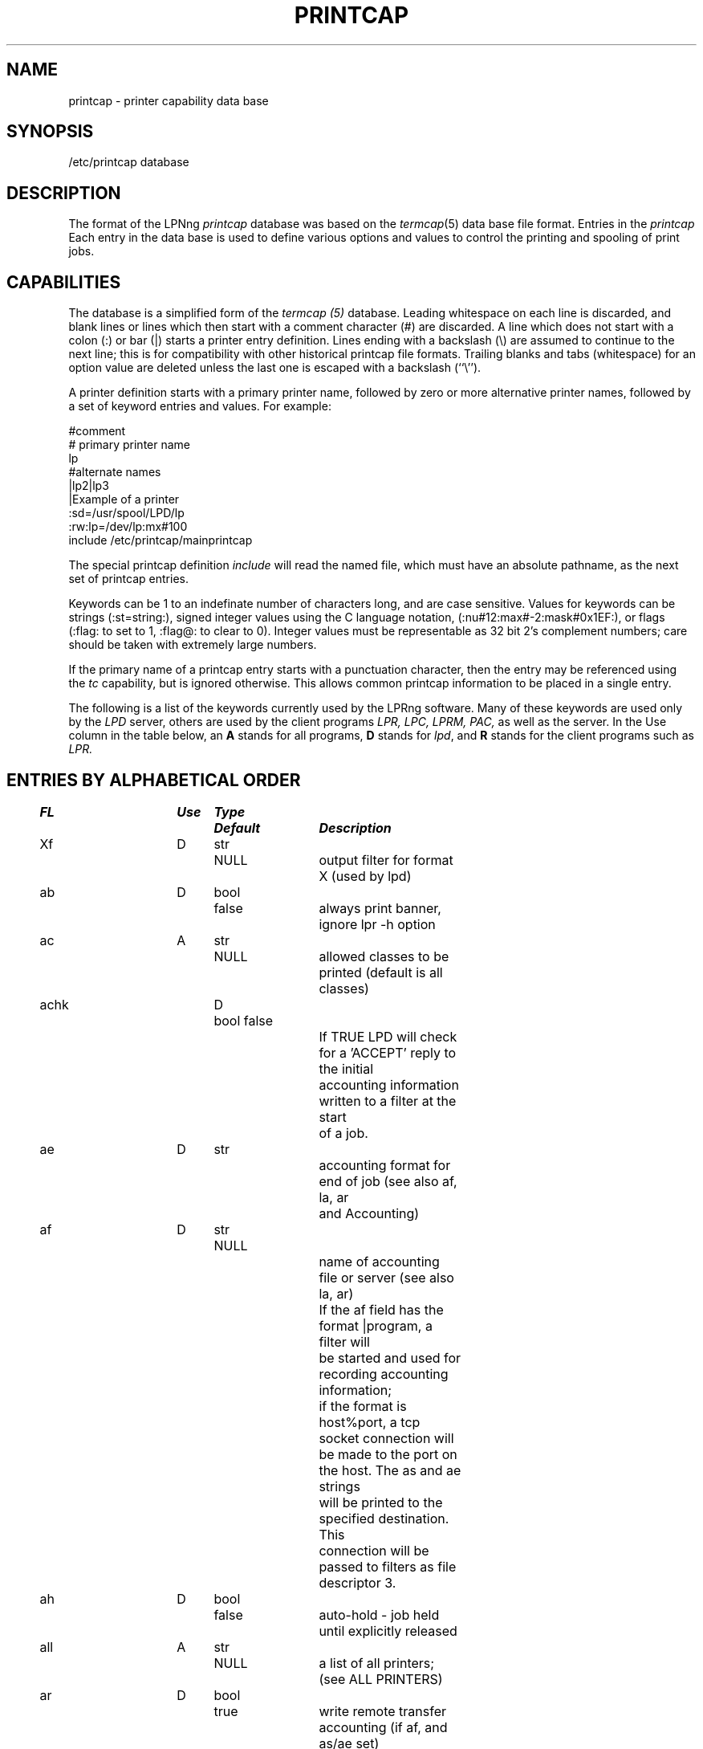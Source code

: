 .ds VE LPRng-3.1.2
.TH PRINTCAP 5 \*(VE "LPRng"
.SH NAME
printcap \- printer capability data base
.SH SYNOPSIS
/etc/printcap database
.SH DESCRIPTION
The format of the LPNng
.I printcap
database was based on the
.IR termcap (5)
data base file format.
Entries in the 
.I printcap
Each entry in the data base is used to define various options and
values to control the printing and spooling of print jobs.
.SH CAPABILITIES
The database is a simplified form of the
.I termcap (5)
database.
Leading whitespace on each line is discarded,
and blank lines or lines which then start with a
comment character (#) are discarded.
A line which does not start with a colon (:) or bar (|) starts
a printer entry definition.
Lines ending with a backslash (\e) are assumed to continue
to the next line; this is for compatibility with other
historical printcap file formats.
Trailing blanks and tabs (whitespace) for an option value
are deleted unless the last one is escaped with a backslash
(``\\'').
.LP
A printer definition starts with a  primary printer name,
followed by zero or more alternative printer names,
followed by a set of keyword entries and values.
For example:
.nf
.sp
.ft CW
#comment
# primary printer name
lp
#alternate names
 |lp2|lp3
 |Example of a printer
 :sd=/usr/spool/LPD/lp
 :rw:lp=/dev/lp:mx#100
include /etc/printcap/mainprintcap
.sp
.fi
.LP
The special printcap definition
.I include
will read the named file,
which must have an absolute pathname,
as the next set of printcap entries.
.LP
Keywords can be 1 to an indefinate number of characters long,
and are case sensitive.
Values for keywords can be strings
(:st=string:),
signed integer values using the C language notation,
(:nu#12:max#-2:mask#0x1EF:),
or flags
(:flag: to set to 1, :flag@: to clear to 0).
Integer values must be representable as 32 bit 2's complement numbers;
care should be taken with extremely large numbers.
.LP
If the primary name of a printcap entry starts with a punctuation character,
then the entry may be referenced using the
.I tc
capability, but is ignored otherwise.
This allows common printcap information to be placed in a single entry.
.LP
The following is a list of the keywords currently used by the LPRng software.
Many of these keywords are used only by the
.I LPD
server,
others are used by the client programs
.I LPR,
.I LPC,
.I LPRM,
.I PAC,
as well as the server.
In the Use column in the table below,
an
.B A
stands for all programs,
.B D
stands for
.IR lpd ,
and
.B R
stands for the client programs such as
.I LPR.
.SH "ENTRIES BY ALPHABETICAL ORDER"
.sp
.nf
.ta \w'\0\0\0\0'u +\w'\0\0\0\0'u +\w'Type 'u +\w'Default     'u +4n +4n +4n 8i
\fBFL	Use	Type	Default	Description\fR
Xf	D	str	NULL	output filter for format X (used by lpd)
ab	D	bool	false	always print banner, ignore lpr -h option
ac	A	str	NULL	allowed classes to be printed (default is all classes)
achk	D	bool false
				If TRUE LPD will check for a 'ACCEPT' reply to the initial
				accounting information written to a filter at the start
				of a job.
ae	D	str		accounting format for end of job (see also af, la, ar
				and Accounting)
af	D	str	NULL
				name of accounting file or server (see also la, ar)
				If the af field has the format |program,  a filter will
				be started and used for recording accounting information;
				if the format is host%port,  a tcp socket connection will
				be made to the port on the host.  The as and ae strings
				will be printed to the specified destination.  This
				connection will be passed to filters as file descriptor 3.
ah	D	bool	false	auto-hold - job held until explicitly released
all	A	str	NULL	a list of all printers; (see ALL PRINTERS)
ar	D	bool	true	write remote transfer accounting (if af, and as/ae set)
as	D	str		accounting format for start of job (see also af, la, ar
				and Accounting)
be	D	str		banner printing program for end (overrides bp, hl)
bk	R	bool	false	backwards-compatible: be strictly RFC-compliant
bkf	R	bool	false	backwards-compatible filter: use Berkeley filter options
bl	D	str		banner line - sent to banner printer program
				default: $-'C:$-'n Job: $-'J Date: $-'t
				expands to:  Class:User  Job: job Date: date
				This is to force compatibility with vintage print filters
				that require a non-standard banner string. Usually used with
				:sb: option.
bp	D	str		banner printing program (see hl)
				(default: configuration variable default_banner_printer)
bq	D	str	NULL	specifies the next destination for jobs sent to this queue.
				Job data files are first sent through any filters listed in
				printcap entry before transfer.  (See Bounce Queues)
br	D	num	none	if lp is a tty, set the baud rate (see ty)
bs	D	str		banner printing program for start (overrides bp, hl)
cd	D	str	NULL	control information directory for LPD server
cf	D	str	NULL	cifplot data filter
cm	A	str	NULL	comment identifying printer (LPQ)
connect_grace	A	num	0
				time between jobs to allow printer recovery
connect_interval	A	num	10
				time between open or connection attempts
connect_retry	A	num	0
				number of open or connect attempts
				(0 is infinite number)
connect_timeout	A	num	10
				timeout value for connection or open
control_filter	D	str	NULL
				Filter for control file. Used when sending job to remote
				spool queue.
db	A	str	NULL	LPD debug options when serving this queue.
				See lf (log file) entry as well.
default_auth	R	str	NULL
				default client to server authentication type
				used when specificially requested by user.
default_format	R	str	f
				default format for printing jobs
default_priority	R	str	A
				default priority for printing jobs
df	D	str	NULL	tex data filter (DVI format)
direct_read	D	bool	false
				if true, filters are given direct access to file.
				This means no progress indication possible.
fc	D	num	OBSOLETE	if lp is a tty, clear flag bits (see STTY)
fd	D	bool	false	if true, no forwarded jobs accepted
ff	D	str	``\ef''	string to send for a form feed (see INITIALIZATION)
fo	D	bool	false	print a form feed when device is opened
fq	D	bool	false	print a form feed when device is closed
fs	D	num	OBSOLETE	like `fc' but set bits (see STTY)
forward_auth	D	str	NULL
				server to server authentication type
fx	A	str	``flp''	valid output filter formats
gf	D	str	NULL	graph data filter (plot (3X) format)
hl	D	bool	false	print banner after job instead of before
if	D	str	NULL	filter command, run on a per-file basis
kerberos_*	D	str
				Kerberos authentication support.  See notes
				in text under KERBEROS.
la	D	bool	true	write local printer accounting (if af is set)
ld	D	str	NULL	leader string printed on printer open (see INITIALIZATION)
lf	D	str	``log''	error and debugging log file (LPD)
lk	D	bool	false	lock the lp device to force arbitration
logger_destination	D	str	NULL
				destination for logging information.  Format is
				host[%port][,(TCP|UDP)]
longnumber	D	bool	false
				use 6 digit job numbers
lp	D	str	NULL	device name or pipe to send output to
lpr_bounce	R	bool	false
				LPR will do bounce queue filtering.
mc	R	num	1	maximum copies allowed
mi	D	num	0	minimum space (Kb) to be left in spool filesystem
ml	R	num	32	minimum printable characters for printable check
mx	R	num	1000	maximum job size (1Kb blocks, 0 = unlimited)
nb	D	num	0	if non-zero, do a nonblocking open on lp device
nf	D	str	NULL	DITROFF data filter
nw	A	bool	false	spool dir is on an NFS file system
				(take precautions when reading/writing files)
of	D	str	NULL	output filter, run once for all output
				(used for banner printing, form feeds between files)
oh	A	str	NULL	Specific printcap entry for host;
				(printcap entry ignored unless IP address of host and
				entry value match.  Value can be a list of hosts)
pl	D	num	66	page length (in lines)
pr	D	str	``/bin/pr''	pr program for p format
ps	A	str	''status''	printer status file name
pw	D	num	132	page width (in characters)
px	D	num	0	page width in pixels (horizontal)
py	D	num	0	page length in pixels (vertical)
qq	A	bool	false	LPR - puts in the queue name (Q entry)
				in the job control file when spooled or transferred.
				LPD - when receiving or transferring a job,
				if the queue name (Q entry) in the job control
				file is not present,  puts in the queue name.
rf	D	str	NULL	filter for printing FORTRAN style text files
rm	A	str	NULL	remote-queue machine (hostname) (with rp)
rp	A	str	NULL	remote-queue printer name (with rm)
rs	D	num	300	number of seconds between spool queue status scans
rt	D	num	3	number of times to try printing (0=infinite)
				see send_failure_action, send_timeout, send_try
rw	D	bool	false	open the printer for reading and writing
save_on_error	D	bool	false
				Save job when an error occurs to allow post-mortem
				diagnostics or reprinting.  This should only be set on
				print queues.  It is also a diagnostic aid.
save_when_done	D	bool	false
				Save job when done (printed, transferred) to allow
				retry at a later time.  This should only be set on
				print queues.  It is also a diagnostic aid.
sb	D	bool	false	short banner (one line only)
sc	R	bool	false	suppress multiple copies
sd	A	str	NULL	spool directory (only ONE printer per directory!)
send_failure_action	D	str	"abort"
				Action on print or transmission failure after send_try
				attempts; use the following codes:
				'success' (JSUCC)  - treat as successful
				'abort'   (JABORT) - abort printer
				'retry'   (JRETRY) - retry job
				'remove'  (JREMOVE)- remove job
				'hold'    (JHOLD)  - hold job
				If the value is "|/filter", the filter will be run and
				the number of attempts can be read from standard input.
				The filter should exit with one of the error codes listed
				above to cause the appropriate action.
send_timeout	D	num	6000
				timeout on write operation when sending job to
				printer or remote host (0 is infinite timeout)
send_try		alias for rt - numbers of times to try sending
				or printing a job. 0 is infinite.
server_auth_command	A	str	NULL
				authentication command for server program
sf	D	bool	false	suppress form feeds separating jobs
sh	D	bool	false	suppress headers and/or banner page
ss	D	str	NULL	name of queue that server serves (with sv)
sy	D	str	NULL	alias for ty
sv	D	str	NULL	names of servers for queue (with ss)
tc	A	str	NULL	reference to a printcap entry to include as part of
				the current entry.
tf	D	str	NULL	troff data filter (C/A/T phototypesetter)
tr	D	str	NULL	trailer string to print when queue empties
translate_format	D	str	NULL
				translate job format (similar to tr(1) utility)
				only valid when transferring to remote spool queue.
				Example: translate_format=pfml
				p format changed to f, m format to l
ty	D	str	NULL	stty commands to set output line characteristics
use_identifier	R	bool	false
				add job identifier lines ('A') in the control file
use_shorthost	R	bool	false
				use only the hostname for job control
				and data file names.  Host information in job file
				will still be fully qualified domain name.
use_auth	R	str	""
				client to server authentication type
user_auth_command	A	str	NULL
				authentication command for user (client program)
vf	D	str	NULL	(Versatek) raster image filter
xc	D	num	0	if lp is a tty, clear local mode bits (see STTY)
xs	D	num	0	like `xc' but set bits (see STTY)
xt	R	bool	true	lpr checks f and p formats for printable files
xu	A	str	NULL	additional permissions information for this queue
.fi
.SH "ENTRIES BY FUNCTION"
.LP
See the alphabetical listing for detailed information.
.sp
.nf
.ta \w'\0\0\0\0'u +\w'\0\0\0\0'u +\w'Type 'u +\w'Default     'u +4n +4n +4n 8i
.sp
.B "Filters and Page Formats"
Xf	D	str	NULL	output filter for format X (used by lpd)
cf	D	str	NULL	cifplot data filter
control_filter	D	str	NULL
				Filter for control file. Used when sending job to remote
				spool queue.
df	D	str	NULL	tex data filter (DVI format)
direct_read	D	bool	false
				if true, filters are given direct access to file.
				This means no progress indication possible.
fx	A	str	``flp''	valid output filter formats
gf	D	str	NULL	graph data filter (plot (3X) format)
if	D	str	NULL	filter command, run on a per-file basis
lpr_bounce	R	bool	false
				LPR will do bounce queue filtering.
nf	D	str	NULL	DITROFF data filter
of	D	str	NULL	output filter, run once for all output
pl	D	num	66	page length (in lines)
pr	D	str	``/bin/pr''	pr program for p format
pw	D	num	132	page width (in characters)
px	D	num	0	page width in pixels (horizontal)
py	D	num	0	page length in pixels (vertical)
rf	D	str	NULL	filter for printing FORTRAN style text files
translate_format	D	str	NULL
				translate job format (similar to tr(1) utility)
				only valid when transferring to remote spool queue.
				Example: translate_format=pfml
				p format changed to f, m format to l
tf	D	str	NULL	troff data filter (C/A/T phototypesetter)
vf	D	str	NULL	(Versatek) raster image filter
xt	R	bool	true	lpr checks f and p formats for printable files

.B Banners
ab	D	bool	false	always print banner, ignore lpr -h option
be	D	str		banner printing program for end (overrides bp, hl)
bp	D	str		banner printing program (use hl to print banner at end)
bs	D	str		banner printing program for start (overrides bp, hl)
hl	D	bool	false	print banner after job instead of before
sb	D	bool	false	short banner (one line only)
sh	D	bool	false	suppress headers and/or banner page, overrides ab

.B Accounting
ae	D	str		accounting format for end of job (see also af, la, ar
				and Accounting)
af	D	str	NULL	name of accounting file (see also la, ar)
ar	D	bool	true	write remote transfer accounting (if af, and as/ae set)
as	D	str		accounting format for start of job (see also af, la, ar
				and Accounting)
la	D	bool	true	write local printer accounting (if af is set)

.B "Queue control"
ac	A	str	NULL	allowed classes to be printed (default is all classes)
ah	D	bool	false	auto-hold - job held until explicitly released
bk	R	bool	false	backwards-compatible: be strictly RFC-compliant
bkf	R	bool	false	backwards-compatible filter: use Berkeley filter options
bqfilter	D	bool	false	if a bounce queue (sends jobs to remote site)
				then when bqfilter true and a format filter is specified,
				sends data files through format filter before transfer.
				See also 'qq'.
cd	D	str	NULL	control information directory for LPD server
cm	A	str	NULL	comment identifying printer (LPQ)
fd	D	bool	false	if true, no forwarded jobs accepted
lf	D	str	``log''	error and debugging log file (LPD)
longnumber	D	bool	false
				use 6 digit job numbers
mc	R	num	1	maximum copies allowed
mi	D	num	0	minimum space (Kb) to be left in spool filesystem
ml	R	num	32	minimum printable characters for printable check
mx	R	num	1000	maximum job size (1Kb blocks, 0 = unlimited)
ps	A	str	''status''	printer status file name
nw	A	bool	false	spool dir is on an NFS file system
				(take precautions when reading/writing files)
qq	A	bool	false	place queue information in control file. See
				alphabetical for details.
rm	A	str	NULL	remote-queue machine (hostname) (with rp)
rp	A	str	NULL	remote-queue printer name (with rm)
sd	A	str	NULL	spool directory (only ONE printer per directory!)
ss	D	str	NULL	name of queue that server serves (with sv)
sv	D	str	NULL	names of servers for queue (with ss)
sc	R	bool	false	suppress multiple copies
use_identifier	R	bool	false
				add job identifier lines ('A') in the control file
use_shorthost	R	bool	false	use only the hostname for job control
				and data file names.  Host information in job file
				will still be fully qualified domain name.
xu	A	str	NULL	additional permissions information for this queue

.B "Connection and Interface to Printer"
db	A	num	0	debug level when using this printer
connect_interval	A	num	10
				time between open or connection attempts
connect_retry	A	num	0
				number of open or connect attempts
				(0 is infinite number)
connect_timeout	A	num	10
				timeout value for connection or open
				(0 is infinite number)
ff	D	str	``\ef''	string to send for a form feed (see INITIALIZATION)
fo	D	bool	false	print a form feed when device is opened
fq	D	bool	false	print a form feed when device is closed
ld	D	str	NULL	leader string printed on printer open (see INITIALIZATION)

lp	D	str	NULL	device name or pipe to send output to
lk	D	bool	false	lock the lp device to force arbitration
nb	D	num	0	if non-zero, do a nonblocking open on lp device

rs	D	num	300	number of seconds between spool queue status scans
rt	D	num	3	number of times to try printing (0=infinite).
rw	D	bool	false	open the printer for reading and writing
save_on_error	D	bool	false
				See above.
save_when_done	D	bool	false
				See above.
send_failure_action	D	str	abort
				See above.
send_try		alias for rt
send_timeout	D	num	6000
				timeout when sending job to remote device
				(0 or -1 is infinite timeout)
sf	D	bool	false	suppress form feeds separating jobs
tr	D	str	NULL	trailer string to print when queue empties

.B "Serial Line Setup"
br	D	num	none	if lp is a tty, set the baud rate (see ty)
fc	D	num	OBSOLETE	if lp is a tty, clear flag bits (see STTY)
fs	D	num	OBSOLETE	like `fc' but set bits (see STTY)
sy	D	str	NULL	alias for ty
ty	D	str	NULL	stty commands to set output line characteristics
xc	D	num	OBSOLETE	if lp is a tty, clear local mode bits (see STTY)
xs	D	num	0	like `xc' but set bits (see STTY)

.B Miscellaneous
all	A	str	NULL	a list of all printers; (see ALL PRINTERS)
forward_auth	D	str	NULL
				server to server authentication type, e.g. pgp, kerberos
use_auth	D	str	NULL
				client to server authentication type, e.g. pgp, kerberos
oh	D	str	NULL	Specific printcap entry for host.
server_auth_command	D	str	NULL
				authentication command for server to use.
tc	A	str	NULL	reference to a printcap entry to include as part of
				the current entry.
user_auth_command	R	str	NULL
				authentication command for user (client program)
logger_destination	D	str	NULL
				destination for logging information.  Format is
				host[%port][,(TCP|UDP)]

.nf
.SH "FILTERS"
.PP
By convention,
all output filter names have the form
.B Xf,
where
.B X
is the lower case letter corresponding to the lpr formatting option.
The
.B if
and
.B of
filters are the standard output filters.
The
.B of
filter is started for each job and is used to print the
banner page and any FF separators between individual files of the job.
It is sent a special stop sequence by the lpd server,
and must suspend operations until sent a
SIGCONT signal.
An
.B if
filter is run separately for each file;
at the end of the job the 
.B of
filter is restarted and used to print the trailing banner (if any)
and FF separators.
.LP
Filters are invoked with a standard set of options defined by the
bk_filter_options (backwards compatible),
bk_of_filter_options (backwards compatible OF filter),
and
filter_options configuration variables.
See the
lpd(8)
manual page for details.
If the first characters of the filter specification are -$,
i.e.- Xf=-$ filter,
then the command line options are not added.
Currently,
the options are:
.nf
bk_filter_options $P $w $l $x $y $F $c $L $i $J $C $0n $0h $-a
bk_of_filter_options $w $l $x $y
filter_options $C $F $H $J $L $P $Q $R $Z $a $c $d \e
    $e $f $h $i $j $k $l $n $s $w $x $y $-a
.fi
.SH "SPOOL QUEUES"
.LP
Printcap entries which have a spool directory value
(sd) are called spool queues.
Jobs sent to a printer with a spool queue are place in the
spool directory. 
When checking the spool queue for jobs,
the server will check to see if there is a printcap file in the
directory with the name
.BR printcap. host.
If there is,
the additional printcap information is processed and used by the
server.
.LP
If the spool directory is NFS exported,
then remote hosts can manipulate the spool entries directly;
this can have catastrophic effects,
especially in systems where the NFS implementation has defects.
The printcap information is particularly vulnerable to exploitation,
as well as symbolic links,
jobs which cannot be removed,
etc.
.LP
In order to support systems which require NFS exported spool directories,
the LPRng system has the following options.
The NFS (nw) printcap flag is an indication that the spool directory is
NFS exported and/or mounted.
The server will not read the directory for printcap information.
The next step up in security is to specify a separate
control directory (cd) for the non-job control and data files.
If this is done,
then only job control files and job data files will be read from the
spool directory.
In addition,
if there are any problems with a job,
a special error file will be written in the control directory,
preventing run away activity on a suspicious job.
.SH "LOCAL PRINTERS"
.LP
Local printers have an
.B lp
entry,
which is the device that output should be sent
to,
usually a serial port tty.
PLP supplements this by
using the lp field to indicate a remote printer,
or by allowing communication with the printer using a separate
program, known as an
.I lp-pipe,
instead of a serial line.
If the printcap
.B lp
entry contains a string of the form
.B printer@host,
jobs are forwarded to the specified remote printer on the host.
If the printcap
.B lp
entry contains a string of the form
.B | command args
, the command
.B command
is run, with the arguments
.B args .
This can be used to communicate with printers connected to
network terminal servers, some TCP/IP-capable
printers, and just about anything you can hack up a
communication program for. Read the PLP Manual for more
details.
.SH "TY (STTY) OPTIONS"
.PP
The
.B ty
(stty) printcap parameter recognises a set of
.IR stty (1)
options 
that can be used to set serial line characteristics for the printer.
However, due to the differences between implementations of UNIX,
there are several sets of
.B ty
options supported. Invoke
.IR lpd (8)
with the ``-v'' command-line option to see which set your
installation is using.
.PP
Systems using the
.IR sgtty 
tty manipulation interface may use the following
.IR stty (1)
options:
.nf
.PP
.ta 16n +16n +16n +16n +16n +16n +16n +16n +16n
bs0	bs1	[-]cbreak	cooked	cr0	
cr1	cr2	cr3	[-]decctlq	[-]echo	
[-]even	ff0	ff1	[-]lcase	[-]litout	
nl0	nl1	nl2	nl3	[-]nl	
[-]noflsh	new	[-]nohang	old	[-]odd	
[-]raw	start	stop	tab0	tab1	
tab2	[-]tabs	[-]tandem	tek	ti700	
[-]tilde	tn300	tty33	tty37	vt05	
[-]evenp	[-]oddp	[-]pass8
.fi
.PP
Systems using
.IR termio 
may use the following options:
.nf
.PP
[-]ignbrk	[-]brkint	[-]ignpar	[-]parmrk	[-]inpck
[-]istrip	[-]inlcr	[-]igncr	[-]icrnl	[-]iuclc
[-]ixon	[-]ixany	[-]ixoff	[-]decctlq	[-]tandem
[-]imaxbel	[-]opost	[-]olcuc	[-]onlcr	[-]ocrnl
[-]onocr	[-]onlret	[-]ofill	[-]ofdel	[-]cstopb
[-]cread	[-]parenb	[-]parodd	[-]hupcl	[-]clocal
[-]loblk	[-]parity	[-]evenp	[-]oddp	[-]stopb
[-]hup	[-]crtscts	[-]isig	[-]noisig	[-]icanon
[-]cbreak	[-]xcase	[-]echo	[-]echoe	[-]echok
[-]crterase	[-]lfkc	[-]echonl	[-]noflsh	[-]tostop
[-]echoctl	[-]ctlecho	[-]echoprt	[-]prterase	[-]echoke
[-]crtkill	[-]lcase	[-]nl	[-]litout	[-]pass8
[-]raw	[-]sane	[-]cooked	[-]nopost	fill
nl0	nl1	cr0	cr1	cr2
cr3	tab0	tab1	tab2	tab3
bs0	bs1	vt0	vt1	ff0
ff1	cs5	cs6	cs7	cs8
nul-fill	del-fill	-tabs 
.fi
.PP
And systems using
.IR termios
may use the following options:
.nf
.PP
[-]ignbrk	[-]brkint	[-]ignpar	[-]parmrk	[-]inpck
[-]istrip	[-]inlcr	[-]igncr	[-]icrnl	[-]iuclc
[-]ixon	[-]ixany	[-]ixoff	[-]imaxbel	[-]pass8
[-]opost	[-]olcuc	[-]onlcr	[-]ocrnl	[-]onocr
[-]onlret	[-]ofill	[-]ofdel	[-]tabs	nl0
nl1	cr0	cr1	cr2	cr3
tab0	tab1	tab2	tab3	bs0
bs1	vt0	vt1	ff0	ff1
cs5	cs6	cs7	cs8	[-]cstopb
[-]cread	[-]parenb	[-]parodd	[-]hupcl	[-]clocal
[-]crtscts	[-]evenp	[-]parity	[-]oddp	[-]pass8
[-]isig	[-]icanon	[-]xcase	[-]echo	[-]echoe
[-]echok	[-]echonl	[-]noflsh	[-]tostop	[-]iexten
[-]echoctl	[-]ctlecho	[-]echoprt	[-]prterase	[-]echoke
[-]crtkill	[-]flusho	[-]pendin
.fi
.PP
The
.B fc
,
.B fs
,
.B xc
, and
.B xs
printcap entries are obsolete,
and if present with non-zero values will abort print job processing.
.SH "INITIALIZATION"
.LP
Many printers require an initialization string to be sent to them
in order to configure their operation.
The leader (ld) and trailer (tr) strings are sent at the start and
end of job processing.
These strings are interpreted using the C language conventions for
character representation:
\ennn is replaced with a character with the value nnn,
\en with a new line,
\er with a carriage return,
and so forth.
.SH "ALL PRINTERS"
.LP
The LPRng software has the capability to use a remote database
for obtaining printcap and other information.
One of the difficulties arises when a list of all printers
available is needed.
By convention,
the special printer name
.B all
is reserved for this information;
the
.B all 
field is a list of printers separated by spaces or punctuation.
For example:
.sp
.nf
#all printers
all:all=lp1,lp2,lp3,lp4
.sp
.R
.fi
.SH ACCOUNTING
.PP
Accounting is done by writing information to an accounting file,
filter,
or remote connection specified by the
af printcap entry.
If af has the form  |filter,
a filter is started and all accounting information is passed through the filter.
The filter is passed the options specified by the
filter_options configuration variable.
The special form |-$ filter will suppress adding options.
If af has the form host%port,
then a tcp socket is opened to the specified port on the remote host
and all accounting information is sent on the socket.
If the achk flag is set,
then after the string specified by the as field has been sent
a reply of the form ACCEPT will be expected,
otherwise the job will not be printed.
.PP
The printcap as and ae specify the format of the accounting
information sent at the start and end of job printing
respectively,
or filters to be used to generate and/or report accounting information.
If as and ae specify filters, the filters are opened with STDIN set to /dev/null
and STDOUT set to the device,
and are passed the command line options specified by the
filter_options configuration variable (see lpd.conf(5)).
The special form |-$ filter will suppress adding options.
The as filter should exit with 0 (JSUCC) status if successful and the
job can be printed, nonzero status JABORT for abnormal queue termination,
JREMOVE if the job cannot be printed,
and
JRETRY if the job should be retried.
The filter's STDERR is set to the printer error logging file.
.SH "BOUNCE QUEUES AND PRINT FORMATS"
.PP
Bounce queues are designed to allow users to have their files
preprocessed by a set of filters before being sent to the final
destination.
If a queue is being used as a bounce queue,
then the
lp printcap entry
.B must
be set to the name of the printer on the server,
and the
bq entry 
.B must
be the destination after filtering.
This will cause all jobs to be sent to the bounce queue,
rather than directly to the final destination.
For example,
pr:lp=pr@host:bq=destpr@desthost.
.PP
The filters used by the bounce queue are those that would normally be
used by the LPD server for printing a job.
For example,
the :if: entry would specify the filter for the f format.
Each job file is processed individually.
The
lpr -p option will cause the LPD server to process job files by
the program specified by the pr
printcap entry (default is /bin/pr) and then pass through the if filter.
However,
if a bounce queue is used the format of the output data may be changed.
To accomodate this action,
the translate_format value can be used to reconfigure the format.
The value has the form SdSdSd...,
where S is the original format and d is the final format.
This is similar to the format used  by the UNIX tr(1) utility.
For example, the value pfml would convert format specifications
p to f and m to l,
but only in the job information sent to a remote destination.
Note that the original format would still be supplied to any filters,
and that the p filter would need to provide any options and/or values
to be used to do formatting.
.PP
The
.B lpr_bounce
printcap flag can be used to cause LPR to do bounce queue filtering,
rather than the server.
This should be used with caution,
as missing filters can cause unexpected behaviour.
.SH KERBEROS
.PP
LPRng supports built in kerberos authentication.
.SH FILES
.PP
The files used by LPRng are set by values in the
printer configuration file.
The following are a commonly used set of default values.
.nf
.ta \w'/var/spool/lpd/printcap.<hostname>           'u
/etc/lpd.conf		LPRng configuration file
/etc/printcap		printer description file
/etc/lpd.perms	printer permissions
/var/spool/printer*		spool directories
/var/spool/printer*/printer	lock file for queue control
/var/spool/printer*/control.printer	queue control
/var/spool/printer*/active.printer	active job
/var/spool/printer*/log.printer	log file
.fi
.SH "SEE ALSO"
lpd.conf(5),
lpc(8),
lpd(8),
lpr(1),
lpq(1),
lprm(1),
printcap(5),
lpd.perms(5),
pr(1).
.SH DIAGNOSTICS
.nf
Most of the diagnostics are self explanatory.
If you are puzzled over the exact cause of failure,
set the debugging level on (-D5) and run again.
The debugging information will 
help you to pinpoint the exact cause of failure.
.fi
.SH "HISTORY"
.LP
LPRng is a enhanced printer spooler system
with functionality similar to the Berkeley LPR software.
In 1988 Patrick Powell released
the PLP (Public Line Printer) software,
which went through several evolutions.
Justin Mason (jmason@iona.ie)
generated PLP4.0 from several older releases of PLP.
In 1992 Patrick Powell
release LPRng,
a completely redesigned and newly written version of the software.
.LP
The LPRng mailing list is plp@iona.ie;
subscribe by sending mail to plp-request@iona.ie with
the word subscribe in the body.
The software is available from ftp://iona.ie/pub/LPRng.
.LP
LPRng is distributed under the GNU software license for non-commercial
use,
the Artistic License for limited commercial use. 
Commerical support and licensing is available through
Patrick Powell <papowell@sdsu.edu>.
